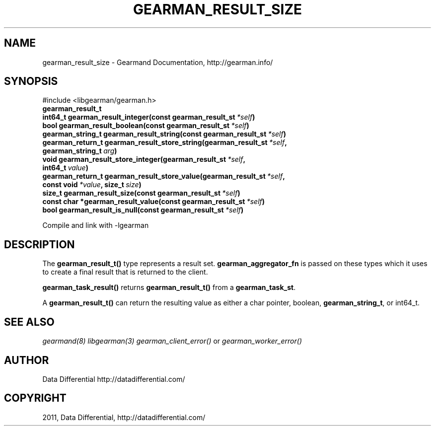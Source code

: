 .TH "GEARMAN_RESULT_SIZE" "3" "June 21, 2011" "0.22" "Gearmand"
.SH NAME
gearman_result_size \- Gearmand Documentation, http://gearman.info/
.
.nr rst2man-indent-level 0
.
.de1 rstReportMargin
\\$1 \\n[an-margin]
level \\n[rst2man-indent-level]
level margin: \\n[rst2man-indent\\n[rst2man-indent-level]]
-
\\n[rst2man-indent0]
\\n[rst2man-indent1]
\\n[rst2man-indent2]
..
.de1 INDENT
.\" .rstReportMargin pre:
. RS \\$1
. nr rst2man-indent\\n[rst2man-indent-level] \\n[an-margin]
. nr rst2man-indent-level +1
.\" .rstReportMargin post:
..
.de UNINDENT
. RE
.\" indent \\n[an-margin]
.\" old: \\n[rst2man-indent\\n[rst2man-indent-level]]
.nr rst2man-indent-level -1
.\" new: \\n[rst2man-indent\\n[rst2man-indent-level]]
.in \\n[rst2man-indent\\n[rst2man-indent-level]]u
..
.\" Man page generated from reStructeredText.
.
.SH SYNOPSIS
.sp
#include <libgearman/gearman.h>
.INDENT 0.0
.TP
.B gearman_result_t
.UNINDENT
.INDENT 0.0
.TP
.B int64_t gearman_result_integer(const gearman_result_st\fI\ *self\fP)
.UNINDENT
.INDENT 0.0
.TP
.B bool gearman_result_boolean(const gearman_result_st\fI\ *self\fP)
.UNINDENT
.INDENT 0.0
.TP
.B gearman_string_t gearman_result_string(const gearman_result_st\fI\ *self\fP)
.UNINDENT
.INDENT 0.0
.TP
.B gearman_return_t gearman_result_store_string(gearman_result_st\fI\ *self\fP, gearman_string_t\fI\ arg\fP)
.UNINDENT
.INDENT 0.0
.TP
.B void gearman_result_store_integer(gearman_result_st\fI\ *self\fP, int64_t\fI\ value\fP)
.UNINDENT
.INDENT 0.0
.TP
.B gearman_return_t gearman_result_store_value(gearman_result_st\fI\ *self\fP, const void\fI\ *value\fP, size_t\fI\ size\fP)
.UNINDENT
.INDENT 0.0
.TP
.B size_t gearman_result_size(const gearman_result_st\fI\ *self\fP)
.UNINDENT
.INDENT 0.0
.TP
.B const char *gearman_result_value(const gearman_result_st\fI\ *self\fP)
.UNINDENT
.INDENT 0.0
.TP
.B bool gearman_result_is_null(const gearman_result_st\fI\ *self\fP)
.UNINDENT
.sp
Compile and link with \-lgearman
.SH DESCRIPTION
.sp
The \fBgearman_result_t()\fP type represents a result set. \fBgearman_aggregator_fn\fP is passed on these types which it uses to create a final result that is returned to the client.
.sp
\fBgearman_task_result()\fP returns \fBgearman_result_t()\fP from a \fBgearman_task_st\fP.
.sp
A \fBgearman_result_t()\fP can return the resulting value as either a char pointer, boolean, \fBgearman_string_t\fP, or int64_t.
.SH SEE ALSO
.sp
\fIgearmand(8)\fP \fIlibgearman(3)\fP \fIgearman_client_error()\fP or \fIgearman_worker_error()\fP
.SH AUTHOR
Data Differential http://datadifferential.com/
.SH COPYRIGHT
2011, Data Differential, http://datadifferential.com/
.\" Generated by docutils manpage writer.
.\" 
.

